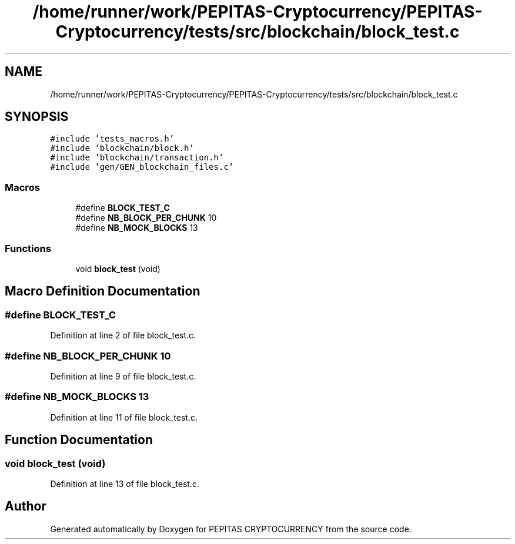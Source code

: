 .TH "/home/runner/work/PEPITAS-Cryptocurrency/PEPITAS-Cryptocurrency/tests/src/blockchain/block_test.c" 3 "Sun May 9 2021" "PEPITAS CRYPTOCURRENCY" \" -*- nroff -*-
.ad l
.nh
.SH NAME
/home/runner/work/PEPITAS-Cryptocurrency/PEPITAS-Cryptocurrency/tests/src/blockchain/block_test.c
.SH SYNOPSIS
.br
.PP
\fC#include 'tests_macros\&.h'\fP
.br
\fC#include 'blockchain/block\&.h'\fP
.br
\fC#include 'blockchain/transaction\&.h'\fP
.br
\fC#include 'gen/GEN_blockchain_files\&.c'\fP
.br

.SS "Macros"

.in +1c
.ti -1c
.RI "#define \fBBLOCK_TEST_C\fP"
.br
.ti -1c
.RI "#define \fBNB_BLOCK_PER_CHUNK\fP   10"
.br
.ti -1c
.RI "#define \fBNB_MOCK_BLOCKS\fP   13"
.br
.in -1c
.SS "Functions"

.in +1c
.ti -1c
.RI "void \fBblock_test\fP (void)"
.br
.in -1c
.SH "Macro Definition Documentation"
.PP 
.SS "#define BLOCK_TEST_C"

.PP
Definition at line 2 of file block_test\&.c\&.
.SS "#define NB_BLOCK_PER_CHUNK   10"

.PP
Definition at line 9 of file block_test\&.c\&.
.SS "#define NB_MOCK_BLOCKS   13"

.PP
Definition at line 11 of file block_test\&.c\&.
.SH "Function Documentation"
.PP 
.SS "void block_test (void)"

.PP
Definition at line 13 of file block_test\&.c\&.
.SH "Author"
.PP 
Generated automatically by Doxygen for PEPITAS CRYPTOCURRENCY from the source code\&.
